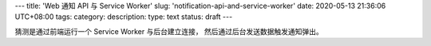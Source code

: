 ---
title: 'Web 通知 API 与 Service Worker'
slug: 'notification-api-and-service-worker'
date: 2020-05-13 21:36:06 UTC+08:00
tags:
category:
description:
type: text
status: draft
---

.. contents::

.. TEASER_END

猜测是通过前端运行一个 Service Worker 与后台建立连接，
然后通过后台发送数据触发通知弹出。
